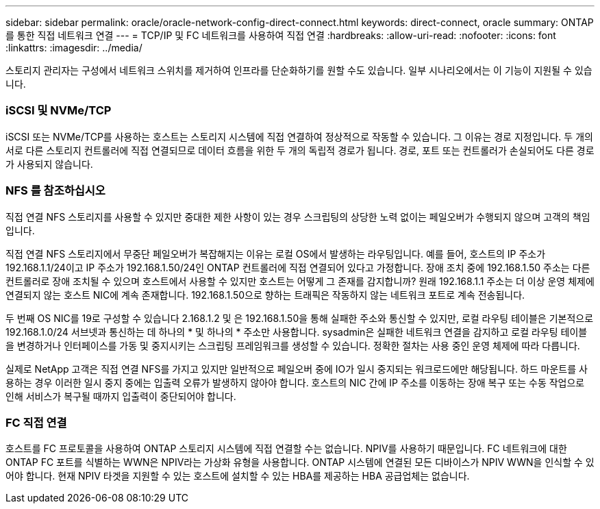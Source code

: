 ---
sidebar: sidebar 
permalink: oracle/oracle-network-config-direct-connect.html 
keywords: direct-connect, oracle 
summary: ONTAP를 통한 직접 네트워크 연결 
---
= TCP/IP 및 FC 네트워크를 사용하여 직접 연결
:hardbreaks:
:allow-uri-read: 
:nofooter: 
:icons: font
:linkattrs: 
:imagesdir: ../media/


[role="lead"]
스토리지 관리자는 구성에서 네트워크 스위치를 제거하여 인프라를 단순화하기를 원할 수도 있습니다. 일부 시나리오에서는 이 기능이 지원될 수 있습니다.



=== iSCSI 및 NVMe/TCP

iSCSI 또는 NVMe/TCP를 사용하는 호스트는 스토리지 시스템에 직접 연결하여 정상적으로 작동할 수 있습니다. 그 이유는 경로 지정입니다. 두 개의 서로 다른 스토리지 컨트롤러에 직접 연결되므로 데이터 흐름을 위한 두 개의 독립적 경로가 됩니다. 경로, 포트 또는 컨트롤러가 손실되어도 다른 경로가 사용되지 않습니다.



=== NFS 를 참조하십시오

직접 연결 NFS 스토리지를 사용할 수 있지만 중대한 제한 사항이 있는 경우 스크립팅의 상당한 노력 없이는 페일오버가 수행되지 않으며 고객의 책임입니다.

직접 연결 NFS 스토리지에서 무중단 페일오버가 복잡해지는 이유는 로컬 OS에서 발생하는 라우팅입니다. 예를 들어, 호스트의 IP 주소가 192.168.1.1/24이고 IP 주소가 192.168.1.50/24인 ONTAP 컨트롤러에 직접 연결되어 있다고 가정합니다. 장애 조치 중에 192.168.1.50 주소는 다른 컨트롤러로 장애 조치될 수 있으며 호스트에서 사용할 수 있지만 호스트는 어떻게 그 존재를 감지합니까? 원래 192.168.1.1 주소는 더 이상 운영 체제에 연결되지 않는 호스트 NIC에 계속 존재합니다. 192.168.1.50으로 향하는 트래픽은 작동하지 않는 네트워크 포트로 계속 전송됩니다.

두 번째 OS NIC를 19로 구성할 수 있습니다 2.168.1.2 및 은 192.168.1.50을 통해 실패한 주소와 통신할 수 있지만, 로컬 라우팅 테이블은 기본적으로 192.168.1.0/24 서브넷과 통신하는 데 하나의 * 및 하나의 * 주소만 사용합니다. sysadmin은 실패한 네트워크 연결을 감지하고 로컬 라우팅 테이블을 변경하거나 인터페이스를 가동 및 중지시키는 스크립팅 프레임워크를 생성할 수 있습니다. 정확한 절차는 사용 중인 운영 체제에 따라 다릅니다.

실제로 NetApp 고객은 직접 연결 NFS를 가지고 있지만 일반적으로 페일오버 중에 IO가 일시 중지되는 워크로드에만 해당됩니다. 하드 마운트를 사용하는 경우 이러한 일시 중지 중에는 입출력 오류가 발생하지 않아야 합니다. 호스트의 NIC 간에 IP 주소를 이동하는 장애 복구 또는 수동 작업으로 인해 서비스가 복구될 때까지 입출력이 중단되어야 합니다.



=== FC 직접 연결

호스트를 FC 프로토콜을 사용하여 ONTAP 스토리지 시스템에 직접 연결할 수는 없습니다. NPIV를 사용하기 때문입니다. FC 네트워크에 대한 ONTAP FC 포트를 식별하는 WWN은 NPIV라는 가상화 유형을 사용합니다. ONTAP 시스템에 연결된 모든 디바이스가 NPIV WWN을 인식할 수 있어야 합니다. 현재 NPIV 타겟을 지원할 수 있는 호스트에 설치할 수 있는 HBA를 제공하는 HBA 공급업체는 없습니다.
